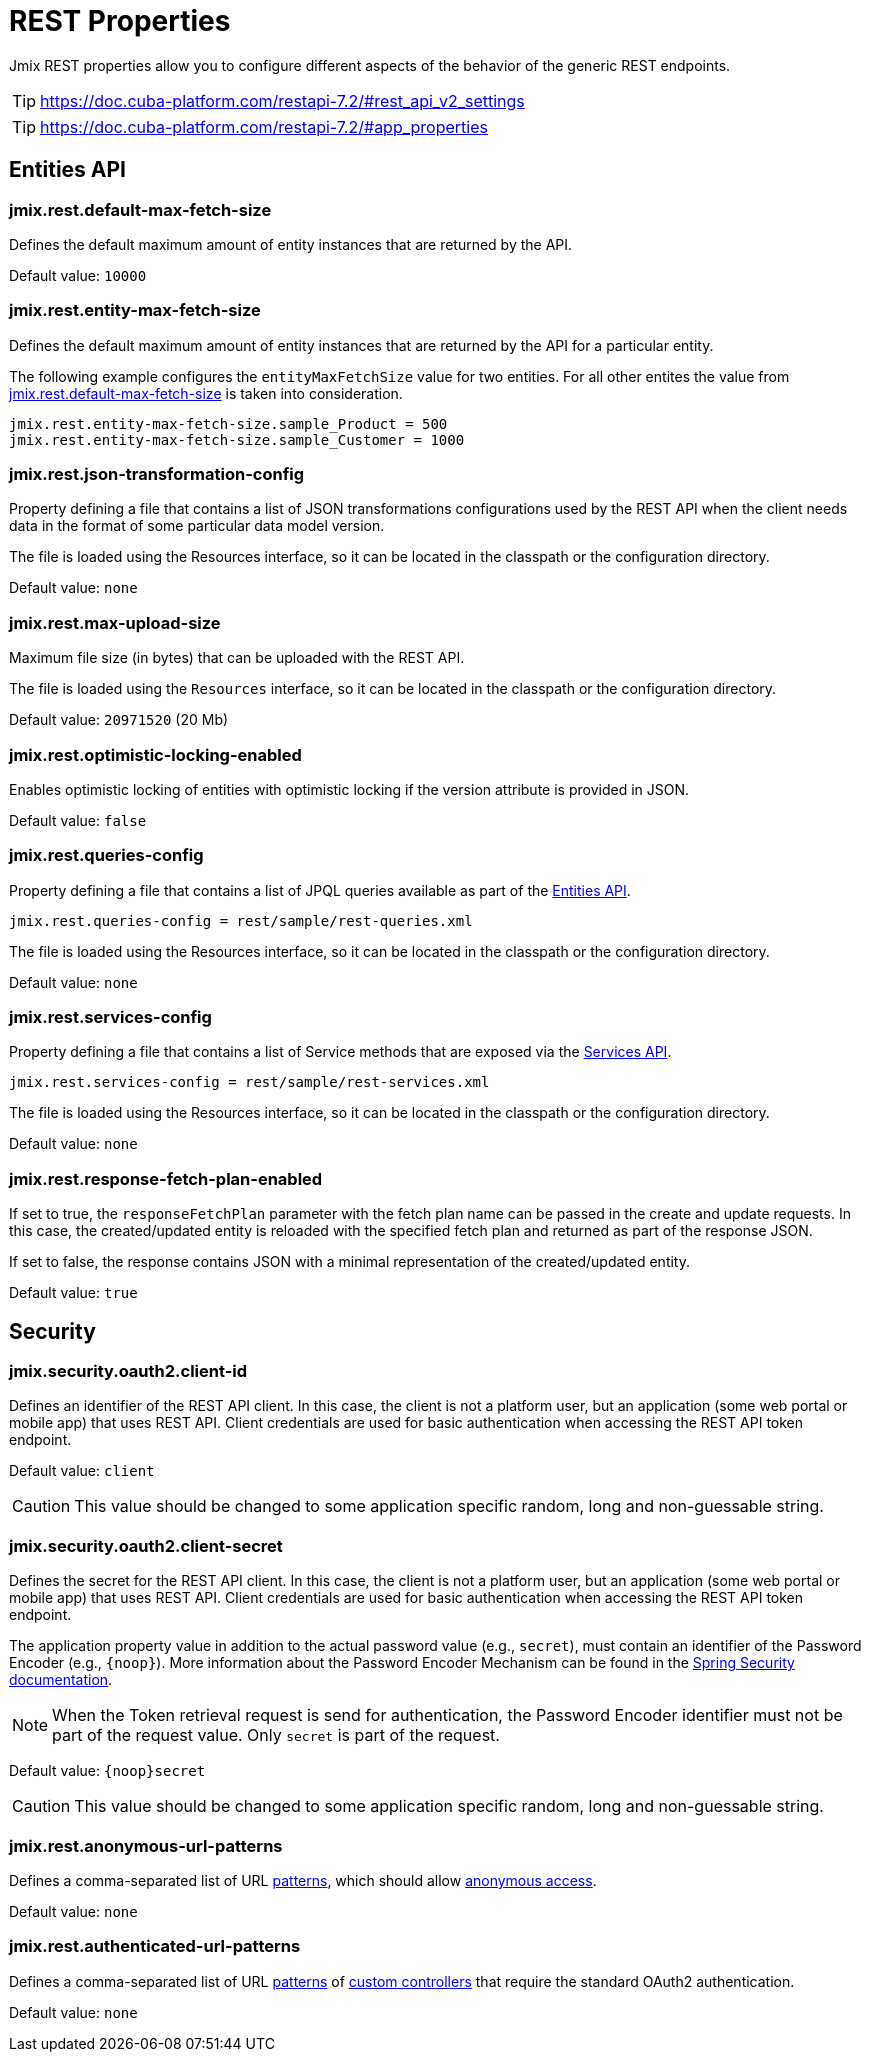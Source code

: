 = REST Properties

Jmix REST properties allow you to configure different aspects of the behavior of the generic REST endpoints.

TIP: https://doc.cuba-platform.com/restapi-7.2/#rest_api_v2_settings

TIP: https://doc.cuba-platform.com/restapi-7.2/#app_properties

[[entities-api-properties]]
== Entities API


[[jmix.rest.default-max-fetch-size]]
=== jmix.rest.default-max-fetch-size

Defines the default maximum amount of entity instances that are returned by the API.

Default value: `10000`


[[jmix.rest.entity-max-fetch-size]]
=== jmix.rest.entity-max-fetch-size

Defines the default maximum amount of entity instances that are returned by the API for a particular entity.

The following example configures the `entityMaxFetchSize` value for two entities. For all other entites the value from <<jmix.rest.default-max-fetch-size, jmix.rest.default-max-fetch-size>> is taken into consideration.

[source,properties]
----
jmix.rest.entity-max-fetch-size.sample_Product = 500
jmix.rest.entity-max-fetch-size.sample_Customer = 1000
----


[[jmix.rest.json-transformation-config]]
=== jmix.rest.json-transformation-config

Property defining a file that contains a list of JSON transformations configurations used by the REST API when the client needs data in the format of some particular data model version.

The file is loaded using the Resources interface, so it can be located in the classpath or the configuration directory.

// TODO: [MD] link to configuration directory description once it is available in the docs

Default value: `none`

[[jmix.rest.max-upload-size]]
=== jmix.rest.max-upload-size

Maximum file size (in bytes) that can be uploaded with the REST API.

The file is loaded using the `Resources` interface, so it can be located in the classpath or the configuration directory.

Default value: `20971520` (20 Mb)

[[jmix.rest.optimistic-locking-enabled]]
=== jmix.rest.optimistic-locking-enabled

Enables optimistic locking of entities with optimistic locking if the version attribute is provided in JSON.

Default value: `false`

[[jmix.rest.queries-config]]
=== jmix.rest.queries-config

Property defining a file that contains a list of JPQL queries available as part of the xref:rest:entities-api/load-entities.adoc#_load_entities_via_jpql[Entities API].

[source,properties]
----
jmix.rest.queries-config = rest/sample/rest-queries.xml
----

The file is loaded using the Resources interface, so it can be located in the classpath or the configuration directory.

// TODO: [MD] link to configuration directory description once it is available in the docs

Default value: `none`

[[jmix.rest.services-config]]
=== jmix.rest.services-config

Property defining a file that contains a list of Service methods that are exposed via the xref:rest:business-logic.adoc#_services_api[Services API].

[source,properties]
----
jmix.rest.services-config = rest/sample/rest-services.xml
----

The file is loaded using the Resources interface, so it can be located in the classpath or the configuration directory.

// TODO: [MD] link to configuration directory description once it is available in the docs

Default value: `none`


[[jmix.rest.response-fetch-plan-enabled]]
=== jmix.rest.response-fetch-plan-enabled

If set to true, the `responseFetchPlan` parameter with the fetch plan name can be passed in the create and update requests. In this case, the created/updated entity is reloaded with the specified fetch plan and returned as part of the response JSON.

If set to false, the response contains JSON with a minimal representation of the created/updated entity.

Default value: `true`


[[security-properties]]
== Security

[[jmix.security.oauth2.client-id]]
=== jmix.security.oauth2.client-id

Defines an identifier of the REST API client. In this case, the client is not a platform user, but an application (some web portal or mobile app) that uses REST API. Client credentials are used for basic authentication when accessing the REST API token endpoint.

Default value: `client`

CAUTION: This value should be changed to some application specific random, long and non-guessable string.


[[jmix.security.oauth2.client-secret]]
=== jmix.security.oauth2.client-secret

Defines the secret for the REST API client. In this case, the client is not a platform user, but an application (some web portal or mobile app) that uses REST API. Client credentials are used for basic authentication when accessing the REST API token endpoint.

The application property value in addition to the actual password value (e.g., `secret`), must contain an identifier of the Password Encoder (e.g., `\{noop\}`). More information about the Password Encoder Mechanism can be found in the https://docs.spring.io/spring-security/site/docs/current/api/org/springframework/security/crypto/password/DelegatingPasswordEncoder.html[Spring Security documentation^].

NOTE: When the Token retrieval request is send for authentication, the Password Encoder identifier must not be part of the request value. Only `secret` is part of the request.

Default value: `\{noop\}secret`

CAUTION: This value should be changed to some application specific random, long and non-guessable string.

[[jmix.rest.anonymous-url-patterns]]
=== jmix.rest.anonymous-url-patterns

Defines a comma-separated list of URL https://docs.spring.io/spring-framework/docs/current/javadoc-api/org/springframework/util/AntPathMatcher.html[patterns^], which should allow xref:rest:security/authentication.adoc#anonymous-access[anonymous access].

Default value: `none`

[[jmix.rest.authenticated-url-patterns]]
=== jmix.rest.authenticated-url-patterns

Defines a comma-separated list of URL https://docs.spring.io/spring-framework/docs/current/javadoc-api/org/springframework/util/AntPathMatcher.html[patterns^] of xref:rest:business-logic.adoc#custom-controller[custom controllers] that require the standard OAuth2 authentication.

Default value: `none`



